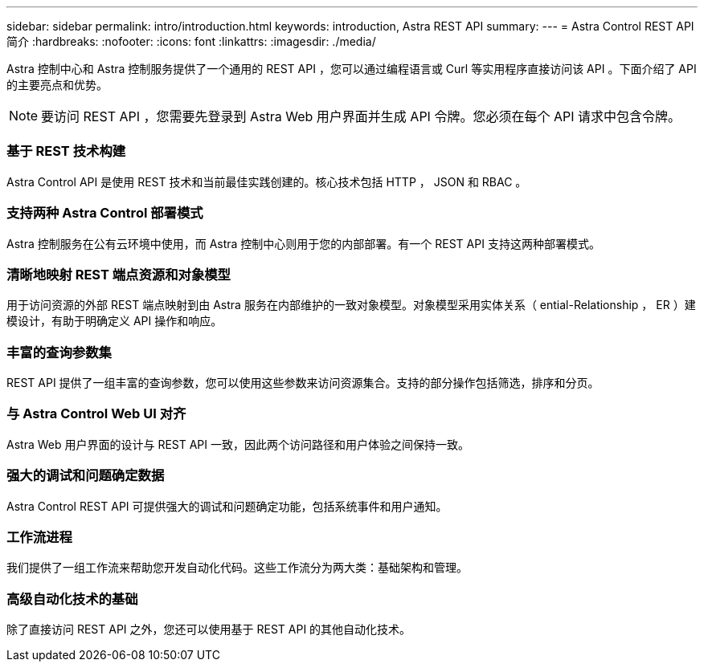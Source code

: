 ---
sidebar: sidebar 
permalink: intro/introduction.html 
keywords: introduction, Astra REST API 
summary:  
---
= Astra Control REST API 简介
:hardbreaks:
:nofooter: 
:icons: font
:linkattrs: 
:imagesdir: ./media/


[role="lead"]
Astra 控制中心和 Astra 控制服务提供了一个通用的 REST API ，您可以通过编程语言或 Curl 等实用程序直接访问该 API 。下面介绍了 API 的主要亮点和优势。


NOTE: 要访问 REST API ，您需要先登录到 Astra Web 用户界面并生成 API 令牌。您必须在每个 API 请求中包含令牌。



=== 基于 REST 技术构建

Astra Control API 是使用 REST 技术和当前最佳实践创建的。核心技术包括 HTTP ， JSON 和 RBAC 。



=== 支持两种 Astra Control 部署模式

Astra 控制服务在公有云环境中使用，而 Astra 控制中心则用于您的内部部署。有一个 REST API 支持这两种部署模式。



=== 清晰地映射 REST 端点资源和对象模型

用于访问资源的外部 REST 端点映射到由 Astra 服务在内部维护的一致对象模型。对象模型采用实体关系（ ential-Relationship ， ER ）建模设计，有助于明确定义 API 操作和响应。



=== 丰富的查询参数集

REST API 提供了一组丰富的查询参数，您可以使用这些参数来访问资源集合。支持的部分操作包括筛选，排序和分页。



=== 与 Astra Control Web UI 对齐

Astra Web 用户界面的设计与 REST API 一致，因此两个访问路径和用户体验之间保持一致。



=== 强大的调试和问题确定数据

Astra Control REST API 可提供强大的调试和问题确定功能，包括系统事件和用户通知。



=== 工作流进程

我们提供了一组工作流来帮助您开发自动化代码。这些工作流分为两大类：基础架构和管理。



=== 高级自动化技术的基础

除了直接访问 REST API 之外，您还可以使用基于 REST API 的其他自动化技术。
